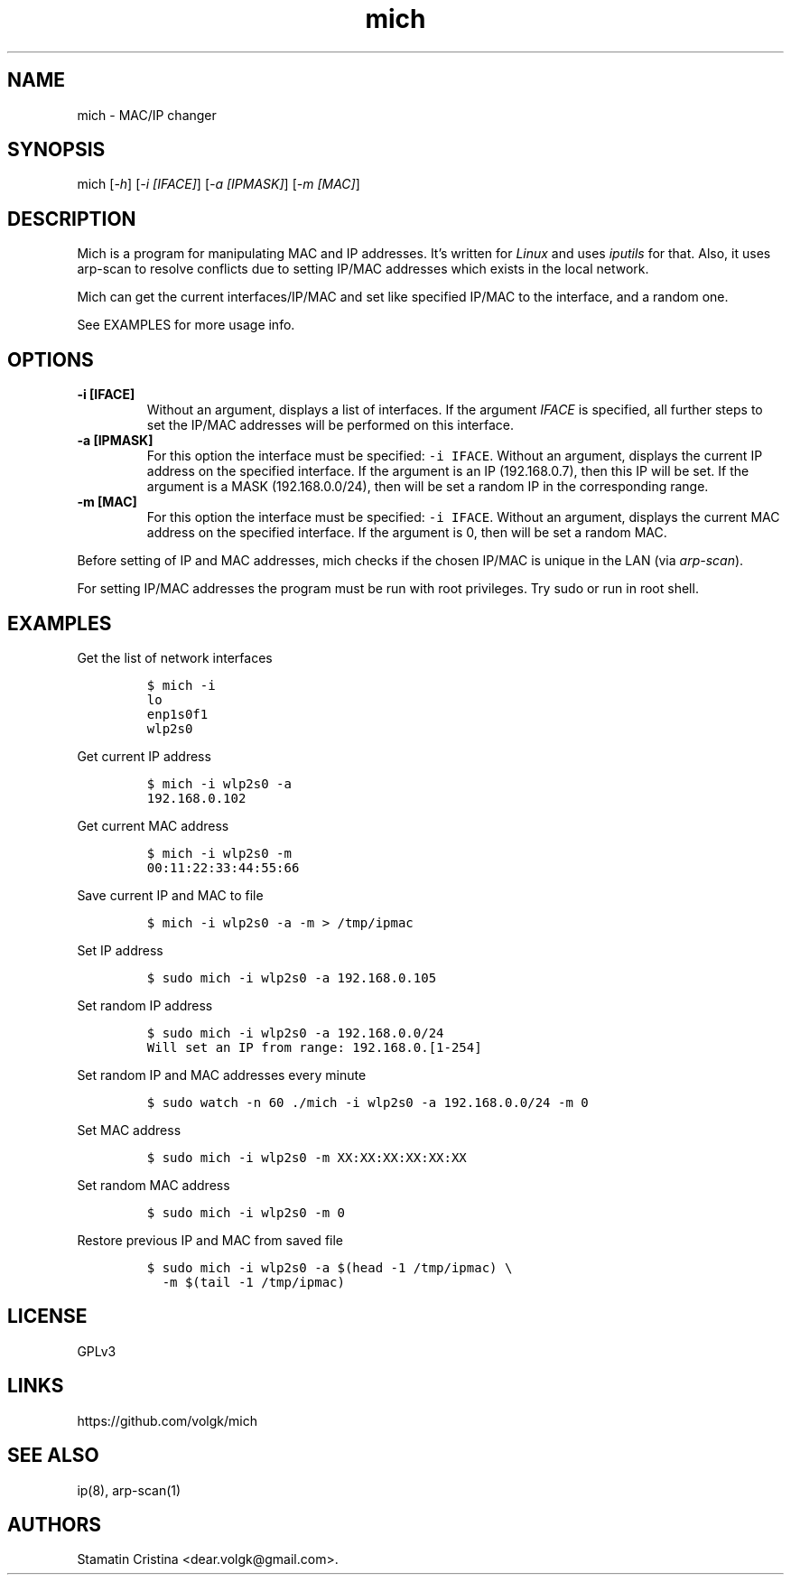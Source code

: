 .\" Automatically generated by Pandoc 2.2.1
.\"
.TH "mich" "1" "January 6, 2019" "Mich User Manual" ""
.hy
.SH NAME
.PP
mich \- MAC/IP changer
.SH SYNOPSIS
.PP
mich [\f[I]\-h\f[]] [\f[I]\-i [IFACE]\f[]] [\f[I]\-a [IPMASK]\f[]]
[\f[I]\-m [MAC]\f[]]
.SH DESCRIPTION
.PP
Mich is a program for manipulating MAC and IP addresses.
It's written for \f[I]Linux\f[] and uses \f[I]iputils\f[] for that.
Also, it uses arp\-scan to resolve conflicts due to setting IP/MAC
addresses which exists in the local network.
.PP
Mich can get the current interfaces/IP/MAC and set like specified IP/MAC
to the interface, and a random one.
.PP
See EXAMPLES for more usage info.
.SH OPTIONS
.TP
.B \-i [IFACE]
Without an argument, displays a list of interfaces.
If the argument \f[I]IFACE\f[] is specified, all further steps to set
the IP/MAC addresses will be performed on this interface.
.RS
.RE
.TP
.B \-a [IPMASK]
For this option the interface must be specified: \f[C]\-i\ IFACE\f[].
Without an argument, displays the current IP address on the specified
interface.
If the argument is an IP (192.168.0.7), then this IP will be set.
If the argument is a MASK (192.168.0.0/24), then will be set a random IP
in the corresponding range.
.RS
.RE
.TP
.B \-m [MAC]
For this option the interface must be specified: \f[C]\-i\ IFACE\f[].
Without an argument, displays the current MAC address on the specified
interface.
If the argument is 0, then will be set a random MAC.
.RS
.RE
.PP
Before setting of IP and MAC addresses, mich checks if the chosen IP/MAC
is unique in the LAN (via \f[I]arp\-scan\f[]).
.PP
For setting IP/MAC addresses the program must be run with root
privileges.
Try sudo or run in root shell.
.SH EXAMPLES
.PP
Get the list of network interfaces
.IP
.nf
\f[C]
$\ mich\ \-i
lo
enp1s0f1
wlp2s0
\f[]
.fi
.PP
Get current IP address
.IP
.nf
\f[C]
$\ mich\ \-i\ wlp2s0\ \-a
192.168.0.102
\f[]
.fi
.PP
Get current MAC address
.IP
.nf
\f[C]
$\ mich\ \-i\ wlp2s0\ \-m
00:11:22:33:44:55:66
\f[]
.fi
.PP
Save current IP and MAC to file
.IP
.nf
\f[C]
$\ mich\ \-i\ wlp2s0\ \-a\ \-m\ >\ /tmp/ipmac
\f[]
.fi
.PP
Set IP address
.IP
.nf
\f[C]
$\ sudo\ mich\ \-i\ wlp2s0\ \-a\ 192.168.0.105
\f[]
.fi
.PP
Set random IP address
.IP
.nf
\f[C]
$\ sudo\ mich\ \-i\ wlp2s0\ \-a\ 192.168.0.0/24
Will\ set\ an\ IP\ from\ range:\ 192.168.0.[1\-254]
\f[]
.fi
.PP
Set random IP and MAC addresses every minute
.IP
.nf
\f[C]
$\ sudo\ watch\ \-n\ 60\ ./mich\ \-i\ wlp2s0\ \-a\ 192.168.0.0/24\ \-m\ 0
\f[]
.fi
.PP
Set MAC address
.IP
.nf
\f[C]
$\ sudo\ mich\ \-i\ wlp2s0\ \-m\ XX:XX:XX:XX:XX:XX
\f[]
.fi
.PP
Set random MAC address
.IP
.nf
\f[C]
$\ sudo\ mich\ \-i\ wlp2s0\ \-m\ 0
\f[]
.fi
.PP
Restore previous IP and MAC from saved file
.IP
.nf
\f[C]
$\ sudo\ mich\ \-i\ wlp2s0\ \-a\ $(head\ \-1\ /tmp/ipmac)\ \\
\ \ \-m\ $(tail\ \-1\ /tmp/ipmac)
\ \ \ \ 
\f[]
.fi
.SH LICENSE
.PP
GPLv3
.SH LINKS
.PP
https://github.com/volgk/mich
.SH SEE ALSO
.PP
ip(8), arp\-scan(1)
.SH AUTHORS
Stamatin Cristina <dear.volgk@gmail.com>.
